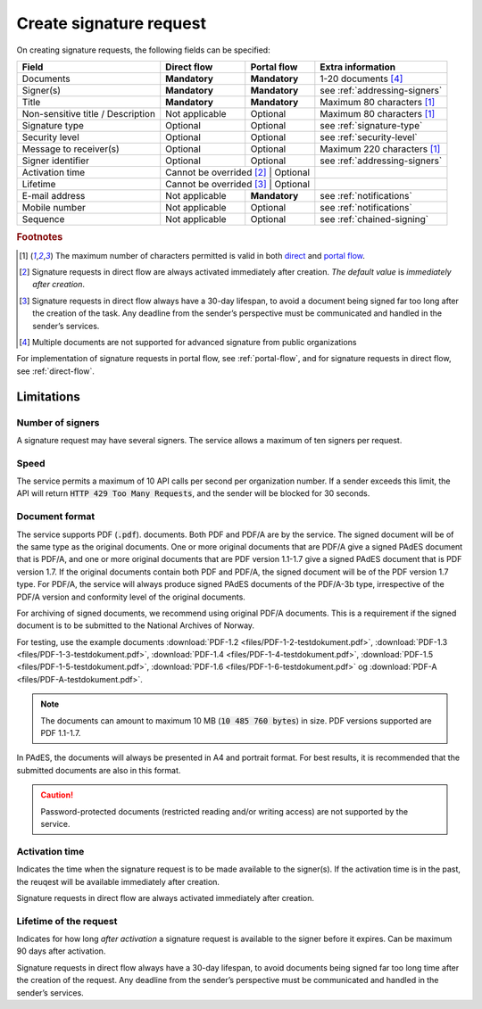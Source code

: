 Create signature request
===========================

On creating signature requests, the following fields can be specified:

+---------------------------+----------------------------+-------------------+---------------------------------------------------------------+
| Field                     | Direct flow                | Portal flow       | Extra information                                             |
+===========================+============================+===================+===============================================================+
| Documents                 | **Mandatory**              | **Mandatory**     | 1-20 documents [#f4]_                                         |
+---------------------------+----------------------------+-------------------+---------------------------------------------------------------+
| Signer(s)                 | **Mandatory**              | **Mandatory**     | see :ref:`addressing-signers`                                 |
+---------------------------+----------------------------+-------------------+---------------------------------------------------------------+
| Title                     | **Mandatory**              | **Mandatory**     | Maximum 80 characters [#f1]_                                  |
+---------------------------+----------------------------+-------------------+---------------------------------------------------------------+
| Non-sensitive title       | Not applicable             | Optional          | Maximum 80 characters [#f1]_                                  |
| / Description             |                            |                   |                                                               |
+---------------------------+----------------------------+-------------------+---------------------------------------------------------------+
| Signature type            | Optional                   | Optional          | see :ref:`signature-type`                                     |
+---------------------------+----------------------------+-------------------+---------------------------------------------------------------+
| Security level            | Optional                   | Optional          | see :ref:`security-level`                                     |
+---------------------------+----------------------------+-------------------+---------------------------------------------------------------+
| Message to receiver(s)    | Optional                   | Optional          | Maximum 220 characters [#f1]_                                 |
+---------------------------+----------------------------+-------------------+---------------------------------------------------------------+
| Signer identifier         | Optional                   | Optional          | see :ref:`addressing-signers`                                 |
+---------------------------+----------------------------+-------------------+---------------------------------------------------------------+
| Activation time           | Cannot be overrided [#f2]_ | Optional          |                                                               |
+---------------------------+-------------------------+----------------------+---------------------------------------------------------------+
| Lifetime                  | Cannot be overrided [#f3]_ | Optional          |                                                               |
+---------------------------+----------------------------+-------------------+---------------------------------------------------------------+
| E-mail address            | Not applicable             | **Mandatory**     | see :ref:`notifications`                                      |
+---------------------------+----------------------------+-------------------+---------------------------------------------------------------+
| Mobile number             | Not applicable             | Optional          | see :ref:`notifications`                                      |
+---------------------------+----------------------------+-------------------+---------------------------------------------------------------+
| Sequence                  | Not applicable             | Optional          | see :ref:`chained-signing`                                    |
+---------------------------+----------------------------+-------------------+---------------------------------------------------------------+

.. rubric:: Footnotes

.. [#f1] The maximum number of characters permitted is valid in both `direct <https://github.com/digipost/signature-api-specification/blob/2.7/schema/xsd/direct.xsd#L68-L75>`_ and `portal flow <https://github.com/digipost/signature-api-specification/blob/2.7/schema/xsd/portal.xsd#L98-L105>`_.
.. [#f2] Signature requests in direct flow are always activated immediately after creation. *The default value* is *immediately after creation*.
.. [#f3] Signature requests in direct flow always have a 30-day lifespan, to avoid a document being signed far too long after the creation of the task. Any deadline from the sender’s perspective must be communicated and handled in the sender’s services.
.. [#f4] Multiple documents are not supported for advanced signature from public organizations

For implementation of signature requests in portal flow, see  :ref:`portal-flow`, and for signature requests in direct flow, see :ref:`direct-flow`.

Limitations
______________

Number of signers
^^^^^^^^^^^^^^^^^

A signature request may have several signers. The service allows a maximum of ten signers per request.

Speed
^^^^^

The service permits a maximum of 10 API calls per second per organization number. If a sender exceeds this limit, the API will return :code:`HTTP 429 Too Many Requests`, and the sender will be blocked for 30 seconds.


..  _document-format:

Document format
^^^^^^^^^^^^^^^^^

The service supports PDF (:code:`.pdf`). documents. Both PDF and PDF/A are by the service. The signed document will be of the same type as the original documents. One or more original documents that are PDF/A give a signed PAdES document that is PDF/A, and one or more original documents that are PDF version 1.1-1.7 give a signed PAdES document that is PDF version 1.7. If the original documents contain both PDF and PDF/A, the signed document will be of the PDF version 1.7 type. For PDF/A, the service will always produce signed PAdES documents of the PDF/A-3b type, irrespective of the PDF/A version and conformity level of the original documents.

For archiving of signed documents, we recommend using original PDF/A documents. This is a requirement if the signed document is to be submitted to the National Archives of Norway.

For testing, use the example documents :download:`PDF-1.2 <files/PDF-1-2-testdokument.pdf>`, :download:`PDF-1.3 <files/PDF-1-3-testdokument.pdf>`, :download:`PDF-1.4 <files/PDF-1-4-testdokument.pdf>`, :download:`PDF-1.5 <files/PDF-1-5-testdokument.pdf>`, :download:`PDF-1.6 <files/PDF-1-6-testdokument.pdf>` og :download:`PDF-A <files/PDF-A-testdokument.pdf>`.

..  NOTE::
    The documents can amount to maximum 10 MB (:code:`10 485 760 bytes`) in size. PDF versions supported are PDF 1.1-1.7.

In PAdES, the documents will always be presented in A4 and portrait format. For best results, it is recommended that the submitted documents are also in this format.

..  CAUTION::
    Password-protected documents (restricted reading and/or writing access) are not supported by the service.

Activation time
^^^^^^^^^^^^^^^^^^^^^^

Indicates the time when the signature request is to be made available to the signer(s). If the activation time is in the past, the reuqest will be available immediately after creation.

Signature requests in direct flow are always activated immediately after creation.

Lifetime of the request
^^^^^^^^^^^^^^^^^^^^^^^

Indicates for how long *after activation* a signature request is available to the signer before it expires. Can be maximum 90 days after activation.

Signature requests in direct flow always have a 30-day lifespan, to avoid documents being signed far too long time after the creation of the request. Any deadline from the sender’s perspective must be communicated and handled in the sender’s services.
